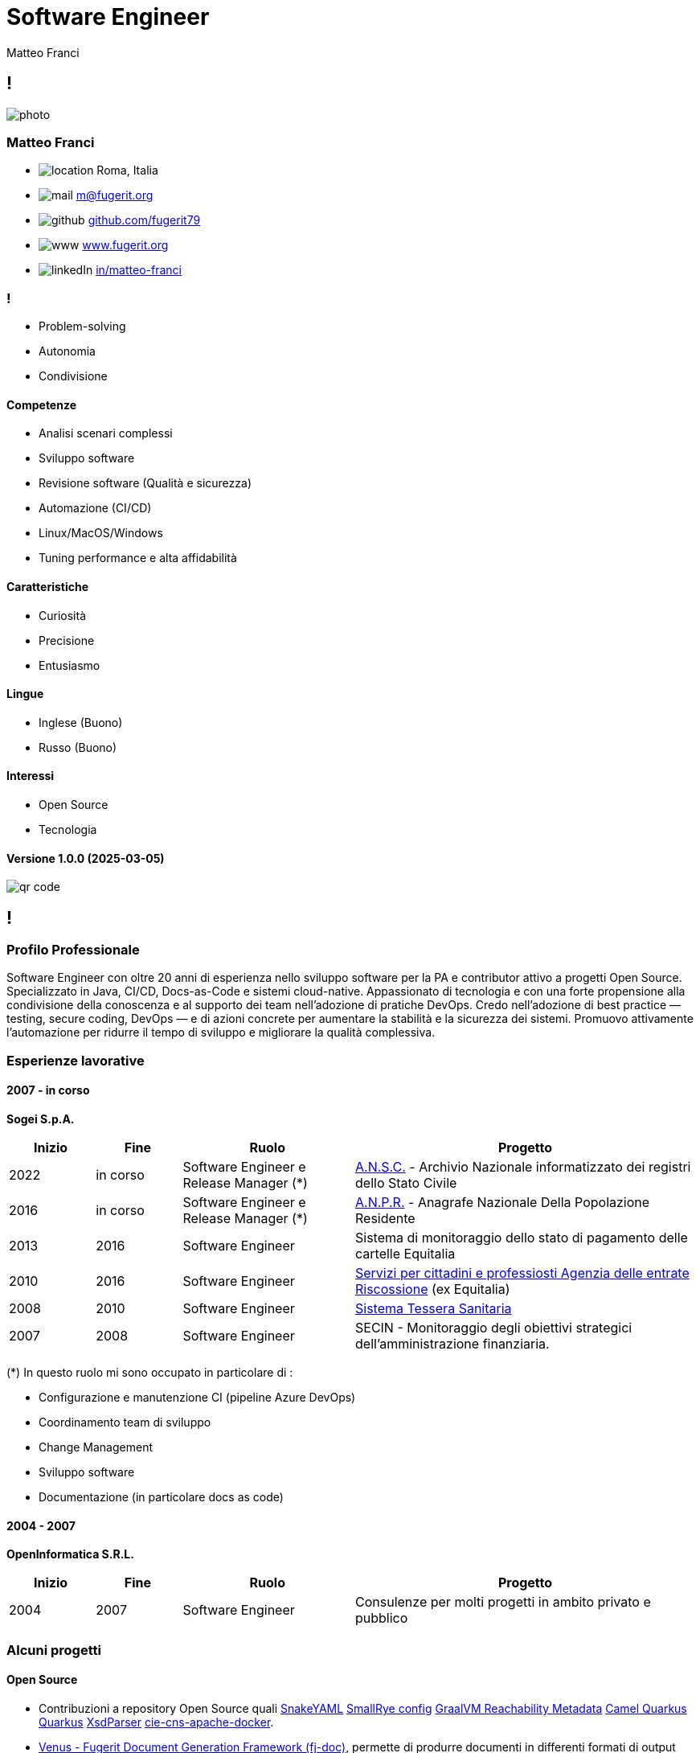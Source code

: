 = Software Engineer
Matteo Franci

[.info]
== !

image:resources/photo.jpg[role=profil]

=== Matteo Franci

[contact]
:hide-uri-scheme:
- image:resources/location.png[role="picto"] Roma, Italia
//- image:resources/phone.svg[role="picto phone"] +39 ...
- image:resources/mail.svg[role="picto"] m@fugerit.org
- image:resources/github.png[role="picto"] https://github.com/fugerit79
- image:resources/www.svg[role="picto"] https://www.fugerit.org
- image:resources/linkedIn.png[role="picto"] https://www.linkedin.com/in/matteo-franci/[in/matteo-franci]

=== !
[atouts]
* Problem-solving
* Autonomia
* Condivisione

==== Competenze
[infosect]
* Analisi scenari complessi
* Sviluppo software
* Revisione software (Qualità e sicurezza)
* Automazione (CI/CD)
* Linux/MacOS/Windows
* Tuning performance e alta affidabilità

==== Caratteristiche

* Curiosità
* Precisione
* Entusiasmo

==== Lingue

- Inglese (Buono)
- Russo (Buono)

==== Interessi

- Open Source
- Tecnologia

[.version]
==== Versione 1.0.0 (2025-03-05)

image:resources/qr-code.png[role=qrcode]

[.chronologie]
== !

=== Profilo Professionale

Software Engineer con oltre 20 anni di esperienza nello sviluppo software per la PA e contributor attivo a progetti Open Source. Specializzato in Java, CI/CD, Docs-as-Code e sistemi cloud-native. Appassionato di tecnologia e con una forte propensione alla condivisione della conoscenza e al supporto dei team nell’adozione di pratiche DevOps. Credo nell'adozione di best practice — testing, secure coding, DevOps — e di azioni concrete per aumentare la stabilità e la sicurezza dei sistemi. Promuovo attivamente l'automazione per ridurre il tempo di sviluppo e migliorare la qualità complessiva.

=== Esperienze lavorative
[.heading]

==== 2007 - in corso
*Sogei S.p.A.*

[cols="1,1,2,4"]
|===
| Inizio | Fine | Ruolo | Progetto

| 2022
| in corso
| Software Engineer e Release Manager (*)
| link:https://github.com/italia/ansc[A.N.S.C.] - Archivio Nazionale informatizzato dei registri dello Stato Civile

| 2016
| in corso
| Software Engineer e Release Manager (*)
| link:https://github.com/italia/anpr[A.N.P.R.] - Anagrafe Nazionale Della Popolazione Residente

| 2013
| 2016
| Software Engineer
| Sistema di monitoraggio dello stato di pagamento delle cartelle Equitalia

| 2010
| 2016
| Software Engineer
| link:https://www.agenziaentrateriscossione.gov.it/it/i-servizi-di-ader-a-portata-di-click/parte-seconda-quali-sono-i-servizi-di-ader/richiedere-documenti-o-informazioni-su-pagamenti-e-procedure/[Servizi per cittadini e professiosti Agenzia delle entrate Riscossione] (ex Equitalia)

| 2008
| 2010
| Software Engineer
| link:https://sistemats1.sanita.finanze.it/[Sistema Tessera Sanitaria]

| 2007
| 2008
| Software Engineer
| SECIN - Monitoraggio degli obiettivi strategici dell'amministrazione
finanziaria.

|===

(*) In questo ruolo mi sono occupato in particolare di :

* Configurazione e manutenzione CI (pipeline Azure DevOps)
* Coordinamento team di sviluppo
* Change Management
* Sviluppo software
* Documentazione (in particolare docs as code)

==== 2004 - 2007
*OpenInformatica S.R.L.*

[cols="1,1,2,4"]
|===
| Inizio | Fine | Ruolo | Progetto

| 2004
| 2007
| Software Engineer
| Consulenze per molti progetti in ambito privato e pubblico

|===

=== Alcuni progetti
[.heading]

==== Open Source

* Contribuzioni a repository Open Source quali
link:https://github.com/snakeyaml/snakeyaml/commits?author=fugerit79[SnakeYAML]
link:https://github.com/smallrye/smallrye-config/commits?author=fugerit79[SmallRye config]
link:https://github.com/oracle/graalvm-reachability-metadata/commits?author=fugerit79[GraalVM Reachability Metadata]
link:https://github.com/apache/camel-quarkus/commits?author=fugerit79[Camel Quarkus]
link:https://github.com/quarkusio/quarkus/commits?author=fugerit79[Quarkus]
link:https://github.com/xmlet/XsdParser/commits?author=fugerit79[XsdParser]
link:https://github.com/italia/cie-cns-apache-docker?author=fugerit79[cie-cns-apache-docker].

* link:https://venusdocs.fugerit.org/[Venus - Fugerit Document Generation Framework (fj-doc)], permette di produrre documenti in differenti formati di output (HTML, PDF, CSV, XLSX, AsciiDoc) a partire da un modello sorgente XML (in alternativa è possibile usare JSON, YAML o Kotlin come sorgente). E' disponibile anche un link:https://docs.fugerit.org/fj-doc-playground/home/[Playground online].

* link:https://graalkus.fugerit.org/[Graalkus - Let Quarkus fly high with GraalVM], microservizio didattico basato su link:https://www.graalvm.org/[GraalVM], link:https://quarkus.io/[Quarkus], JAVA. Integrato con link:https://docs.github.com/en/actions[GitHub Actions] per la CI, OpenShift link:https://developers.redhat.com/developer-sandbox[Developer Sandbox] o link:https://www.docker.com/[Docker/Podman] come ambiente di deploy. Corredato di documentazione link:https://asciidoc.org/[AsciiDoc] e presentazione link:https://sli.dev/[Slidev]. (E' un esempio completo di buone pratiche applicate allo sviluppo software, Quality gate, Testing etc).

* Utility e librerie pubblicati in due organizzazioni link:https://github.com/fugerit-org[Fugerit Org] e link:https://github.com/caffetteria[Caffetteria].

==== Professionali

* Repository GitHub Anagrafe Nazionale (ANPR) - https://github.com/italia/anpr
* Repository GitHub Stato Civile (ANSC) - https://github.com/italia/ansc
* Servizi di Anagrafe e Stato Civile - https://www.anagrafenazionale.interno.it/

=== Educazione
[.heading]

==== 1997 : Diploma maturità scientifica (60/60)
Liceo Scientifico J.F. Kennedy, Via N. Fabrizi, 7 Roma

